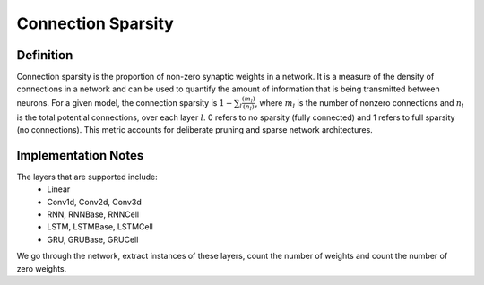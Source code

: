 ===================
Connection Sparsity
===================

Definition
----------

Connection sparsity is the proportion of non-zero synaptic weights in a network. It is a measure of the density of connections in a network and can be used to quantify the amount of information that is being transmitted between neurons. For a given model, the connection sparsity is :math:`1 - \sum_l \frac{(m_l)}{(n_l)}`, where :math:`m_l` is the number of nonzero connections and :math:`n_l` is the total potential connections, over each layer :math:`l`. 0 refers to no sparsity (fully connected) and 1 refers to full sparsity (no connections). This metric accounts for deliberate pruning and sparse network architectures. 

Implementation Notes
--------------------
The layers that are supported include:
    - Linear
    - Conv1d, Conv2d, Conv3d
    - RNN, RNNBase, RNNCell
    - LSTM, LSTMBase, LSTMCell
    - GRU, GRUBase, GRUCell

We go through the network, extract instances of these layers, count the number of weights and count the number of zero weights.